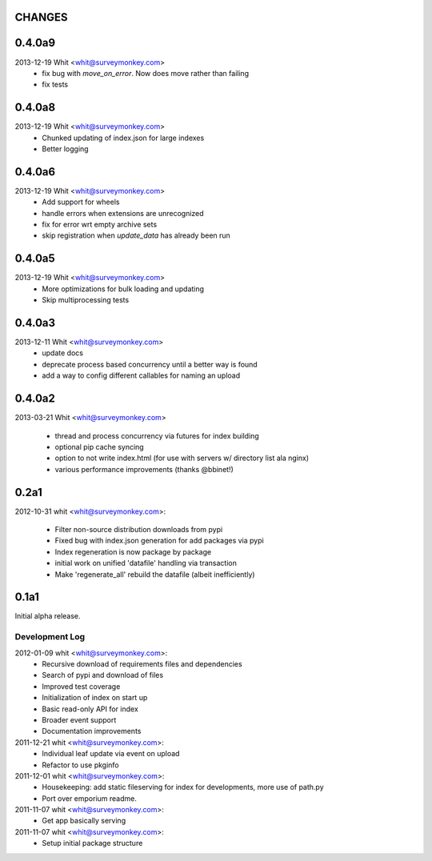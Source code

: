 CHANGES
=======	

0.4.0a9
=======	

2013-12-19  Whit  <whit@surveymonkey.com>
	* fix bug with `move_on_error`. Now does move rather than failing
	* fix tests 
	
0.4.0a8
=======	

2013-12-19  Whit  <whit@surveymonkey.com>
	* Chunked updating of index.json for large indexes
	* Better logging


0.4.0a6
=======	

2013-12-19  Whit  <whit@surveymonkey.com>
	* Add support for wheels
	* handle errors when extensions are unrecognized
	* fix for error wrt empty archive sets
	* skip registration when `update_data` has already been run


	
0.4.0a5
=======	

2013-12-19  Whit  <whit@surveymonkey.com>
	* More optimizations for bulk loading and updating
	* Skip multiprocessing tests
	
	
0.4.0a3
=======

2013-12-11  Whit  <whit@surveymonkey.com>
	* update docs
	* deprecate process based concurrency until a better way is found
	* add a way to config different callables for naming an upload

	
0.4.0a2
=======

2013-03-21  Whit  <whit@surveymonkey.com>

	* thread and process concurrency via futures for index building
	* optional pip cache syncing
	* option to not write index.html (for use with servers w/ directory list ala nginx)
	* various performance improvements (thanks @bbinet!)


0.2a1
=====

2012-10-31  whit  <whit@surveymonkey.com>:

 * Filter non-source distribution downloads from pypi
 * Fixed bug with index.json generation for add packages via pypi
 * Index regeneration is now package by package
 * initial work on unified 'datafile' handling via transaction
 * Make 'regenerate_all' rebuild the datafile (albeit inefficiently)

	
0.1a1
=====

Initial alpha release.

Development Log
---------------

2012-01-09  whit  <whit@surveymonkey.com>:
 * Recursive download of requirements files and dependencies
 * Search of pypi and download of files
 * Improved test coverage
 * Initialization of index on start up
 * Basic read-only API for index
 * Broader event support
 * Documentation improvements

2011-12-21  whit  <whit@surveymonkey.com>:
 * Individual leaf update via event on upload
 * Refactor to use pkginfo 

2011-12-01  whit  <whit@surveymonkey.com>:
 * Housekeeping: add static fileserving for index for developments,
   more use of path.py
 * Port over emporium readme.

2011-11-07  whit  <whit@surveymonkey.com>:
 * Get app basically serving

2011-11-07  whit  <whit@surveymonkey.com>:
 * Setup initial package structure  
